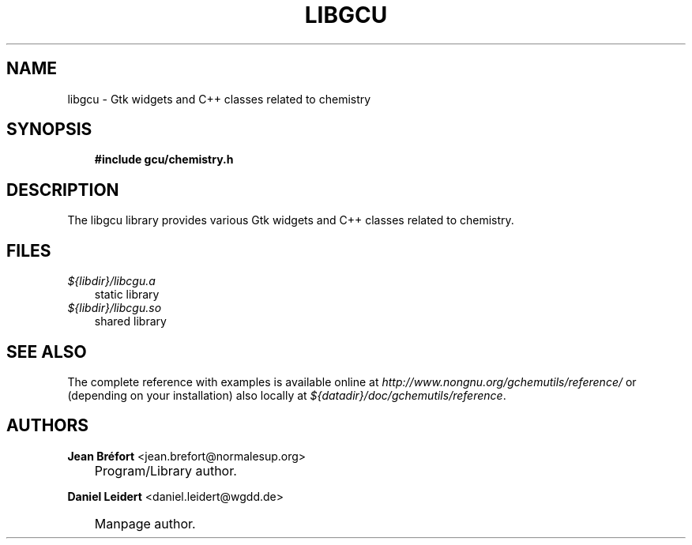 .\"     Title: libgcu
.\"    Author: Jean Br\('efort <jean.brefort@normalesup.org>
.\" Generator: DocBook XSL Stylesheets v1.70.1 <http://docbook.sf.net/>
.\"      Date: $Date: 2006-09-02 08:44:25 $
.\"    Manual: gnome\-chemistry\-utils
.\"    Source: gcu 0.6.2
.\"
.TH "LIBGCU" "3" "$Date: 2006-09-02 08:44:25 $" "gcu 0.6.2" "gnome\-chemistry\-utils"
.\" disable hyphenation
.nh
.\" disable justification (adjust text to left margin only)
.ad l
.SH "NAME"
libgcu \- Gtk widgets and C++ classes related to chemistry
.SH "SYNOPSIS"
.sp
.RS 3n
.nf
\fB#include gcu/chemistry.h\fR
.fi
.RE
.SH "DESCRIPTION"
.PP
The
libgcu
library provides various Gtk widgets and C++ classes related to chemistry.
.SH "FILES"
.PP
.TP 3n
\fI${libdir}/libcgu.a\fR
static library
.TP 3n
\fI${libdir}/libcgu.so\fR
shared library
.SH "SEE ALSO"
.PP
The complete reference with examples is available online at
\fI\%http://www.nongnu.org/gchemutils/reference/\fR
or (depending on your installation) also locally at
\fI${datadir}/doc/gchemutils/reference\fR.
.SH "AUTHORS"
.PP
\fBJean\fR \fBBr\('efort\fR <jean.brefort@normalesup.org>
.sp -1n
.IP "" 3n
Program/Library author.
.PP
\fBDaniel\fR \fBLeidert\fR <daniel.leidert@wgdd.de>
.sp -1n
.IP "" 3n
Manpage author.
